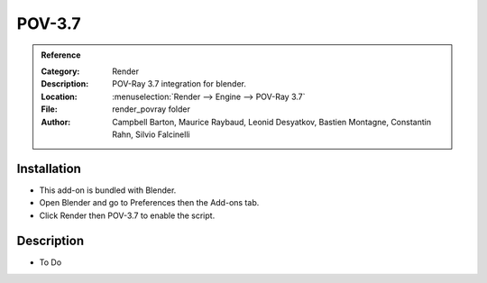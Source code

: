 
*********
 POV-3.7
*********

.. admonition:: Reference
   :class: refbox

   :Category:  Render
   :Description: POV-Ray 3.7 integration for blender.
   :Location: :menuselection:`Render --> Engine --> POV-Ray 3.7`
   :File: render_povray folder
   :Author: Campbell Barton, Maurice Raybaud, Leonid Desyatkov, Bastien Montagne, Constantin Rahn, Silvio Falcinelli


Installation
============

- This add-on is bundled with Blender.
- Open Blender and go to Preferences then the Add-ons tab.
- Click Render then POV-3.7 to enable the script.


Description
===========

- To Do
